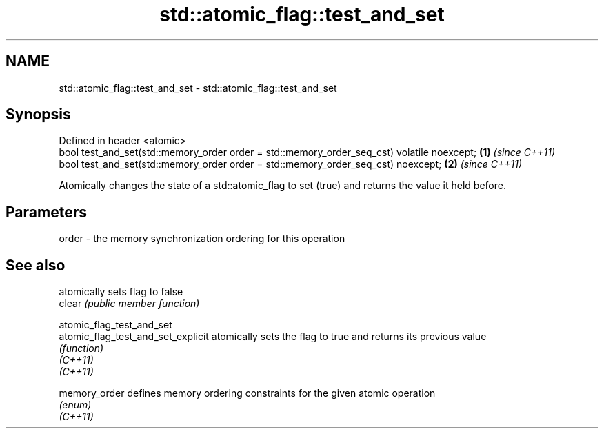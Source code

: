 .TH std::atomic_flag::test_and_set 3 "2020.03.24" "http://cppreference.com" "C++ Standard Libary"
.SH NAME
std::atomic_flag::test_and_set \- std::atomic_flag::test_and_set

.SH Synopsis

  Defined in header <atomic>
  bool test_and_set(std::memory_order order = std::memory_order_seq_cst) volatile noexcept; \fB(1)\fP \fI(since C++11)\fP
  bool test_and_set(std::memory_order order = std::memory_order_seq_cst) noexcept;          \fB(2)\fP \fI(since C++11)\fP

  Atomically changes the state of a std::atomic_flag to set (true) and returns the value it held before.

.SH Parameters


  order - the memory synchronization ordering for this operation



.SH See also


                                    atomically sets flag to false
  clear                             \fI(public member function)\fP

  atomic_flag_test_and_set
  atomic_flag_test_and_set_explicit atomically sets the flag to true and returns its previous value
                                    \fI(function)\fP
  \fI(C++11)\fP
  \fI(C++11)\fP

  memory_order                      defines memory ordering constraints for the given atomic operation
                                    \fI(enum)\fP
  \fI(C++11)\fP





